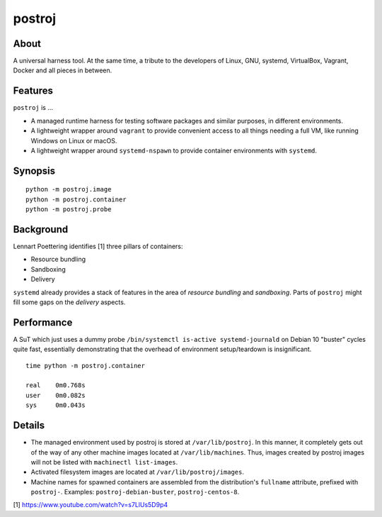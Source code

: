#######
postroj
#######



*****
About
*****

A universal harness tool. At the same time, a tribute to the developers of
Linux, GNU, systemd, VirtualBox, Vagrant, Docker and all pieces in between.


********
Features
********

``postroj`` is ...

- A managed runtime harness for testing software packages and similar purposes,
  in different environments.

- A lightweight wrapper around ``vagrant`` to provide convenient access to all
  things needing a full VM, like running Windows on Linux or macOS.

- A lightweight wrapper around ``systemd-nspawn`` to provide container
  environments with ``systemd``.


********
Synopsis
********

::

    python -m postroj.image
    python -m postroj.container
    python -m postroj.probe


**********
Background
**********

Lennart Poettering identifies [1] three pillars of containers:

- Resource bundling
- Sandboxing
- Delivery

``systemd`` already provides a stack of features in the area of *resource
bundling* and *sandboxing*. Parts of ``postroj`` might fill some gaps on the
*delivery* aspects.


***********
Performance
***********

A SuT which just uses a dummy probe ``/bin/systemctl is-active systemd-journald``
on Debian 10 "buster" cycles quite fast, essentially demonstrating that the
overhead of environment setup/teardown is insignificant.

::

    time python -m postroj.container

    real    0m0.768s
    user    0m0.082s
    sys     0m0.043s


*******
Details
*******

- The managed environment used by postroj is stored at ``/var/lib/postroj``.
  In this manner, it completely gets out of the way of any other machine images
  located at ``/var/lib/machines``. Thus, images created by postroj images will
  not be listed with ``machinectl list-images``.

- Activated filesystem images are located at ``/var/lib/postroj/images``.

- Machine names for spawned containers are assembled from the distribution's
  ``fullname`` attribute, prefixed with ``postroj-``.
  Examples: ``postroj-debian-buster``, ``postroj-centos-8``.




[1] https://www.youtube.com/watch?v=s7LlUs5D9p4
